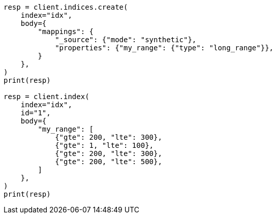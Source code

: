 // mapping/types/range.asciidoc:254

[source, python]
----
resp = client.indices.create(
    index="idx",
    body={
        "mappings": {
            "_source": {"mode": "synthetic"},
            "properties": {"my_range": {"type": "long_range"}},
        }
    },
)
print(resp)

resp = client.index(
    index="idx",
    id="1",
    body={
        "my_range": [
            {"gte": 200, "lte": 300},
            {"gte": 1, "lte": 100},
            {"gte": 200, "lte": 300},
            {"gte": 200, "lte": 500},
        ]
    },
)
print(resp)
----